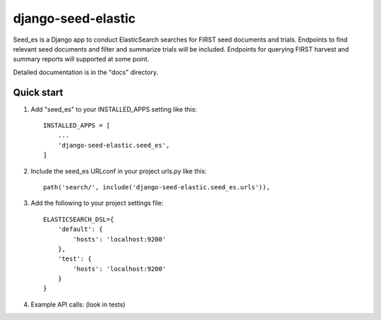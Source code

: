 django-seed-elastic
===================

Seed_es is a Django app to conduct ElasticSearch searches for FIRST seed documents and trials. Endpoints to find relevant seed documents and filter and summarize trials will be included.  Endpoints for querying FIRST harvest and summary reports will supported at some point.

Detailed documentation is in the "docs" directory.

Quick start
-----------

1. Add "seed_es" to your INSTALLED_APPS setting like this::

    INSTALLED_APPS = [
        ...
        'django-seed-elastic.seed_es',
    ]

2. Include the seed_es URLconf in your project urls.py like this::

    path('search/', include('django-seed-elastic.seed_es.urls')),

3. Add the following to your project settings file::

    ELASTICSEARCH_DSL={
        'default': {
            'hosts': 'localhost:9200'
        },
        'test': {
            'hosts': 'localhost:9200'
        }
    }


4. Example API calls:  (look in tests)

